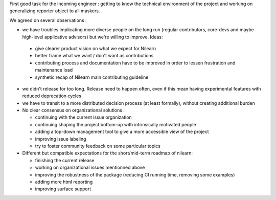 First good task for the incoming engineer : getting to know the
technical environment of the project and working on generalizing
reporter object to all maskers.

We agreed on several observations :

*   we have troubles implicating more diverse people on the long run (regular contributors, core-devs and maybe high-level applicative advisors) but we're willing to improve. Ideas:
 
  * give clearer product vision on what we expect for Nilearn
  * better frame what we want / don't want as contributions
  * contributing process and documentation have to be improved in order to lessen frustration and maintenance load
  * synthetic recap of Nilearn main contributing guideline

* we didn't release for too long. Release need to happen often, even if this mean having experimental features with reduced deprecation cycles
* we have to transit to a more distributed decision process (at least formally), without creating additional burden

* No clear consensus on organizational solutions : 

  * continuing with the current issue organization
  * continuing shaping the project bottom-up with intrinsically motivated people
  * adding a top-down management tool to give a more accessible view of the project
  * improving issue labeling
  * try to foster community feedback on some particular topics

* Different but compatible expectations for the short/mid-term roadmap of nilearn:

  * finishing the current release
  * working on organizational issues mentionned above
  * improving the robustness of the package (reducing CI running time, removing some examples)
  * adding more html reporting
  * improving surface support
